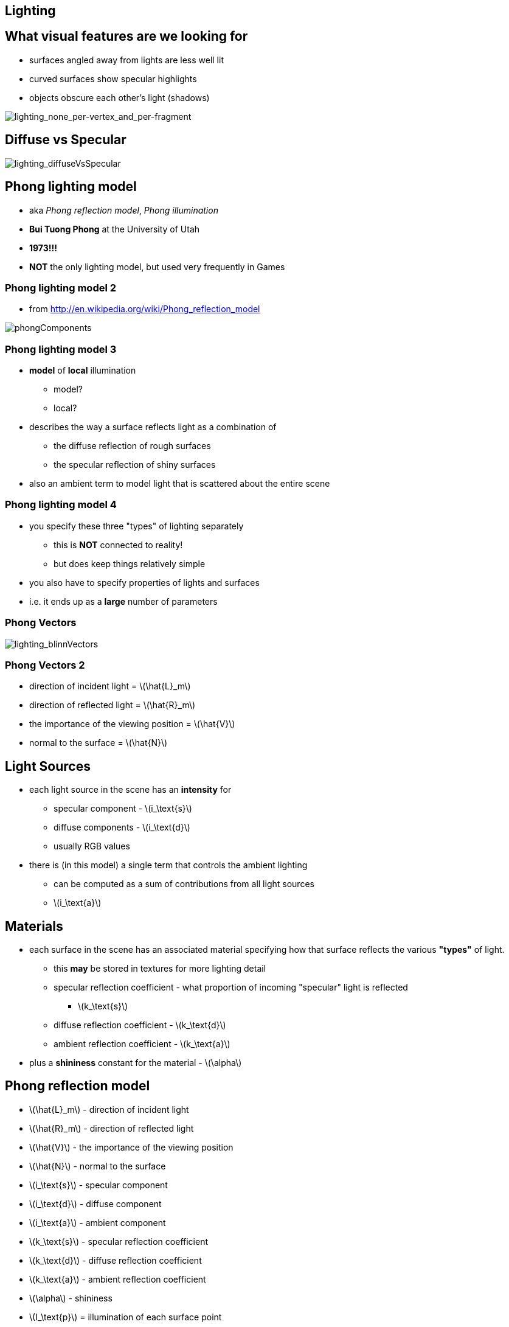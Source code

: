 == Lighting
:stem: latexmath

== What visual features are we looking for

* surfaces angled away from lights are less well lit
* curved surfaces show specular highlights
* objects obscure each other's light (shadows)

image::lighting_none_per-vertex_and_per-fragment.png[lighting_none_per-vertex_and_per-fragment]

== Diffuse vs Specular

image::lighting_diffuseVsSpecular.gif[lighting_diffuseVsSpecular]

== Phong lighting model

* aka __Phong reflection model__, _Phong illumination_
* *Bui Tuong Phong* at the University of Utah
* *1973!!!*
* *NOT* the only lighting model, but used very frequently in Games

=== Phong lighting model 2

* from http://en.wikipedia.org/wiki/Phong_reflection_model

image::phongComponents.png[phongComponents]

=== Phong lighting model 3

* *model* of *local* illumination
  ** model?
  ** local?
* describes the way a surface reflects light as a combination of
  ** the diffuse reflection of rough surfaces
  ** the specular reflection of shiny surfaces
* also an ambient term to model light that is scattered about the entire
scene

=== Phong lighting model 4

* you specify these three "types" of lighting separately
  ** this is *NOT* connected to reality!
  ** but does keep things relatively simple
* you also have to specify properties of lights and surfaces
* i.e. it ends up as a *large* number of parameters

=== Phong Vectors

image::lighting_blinnVectors.png[lighting_blinnVectors]

=== Phong Vectors 2

* direction of incident light = stem:[\hat{L}_m]
* direction of reflected light = stem:[\hat{R}_m]
* the importance of the viewing position = stem:[\hat{V}]
* normal to the surface = stem:[\hat{N}]

== Light Sources

* each light source in the scene has an *intensity* for
  ** specular component - stem:[i_\text{s}]
  ** diffuse components - stem:[i_\text{d}]
  ** usually RGB values
* there is (in this model) a single term that controls the ambient
lighting
  ** can be computed as a sum of contributions from all light sources
  ** stem:[i_\text{a}]

== Materials

* each surface in the scene has an associated material specifying how
that surface reflects the various *"types"* of light.
  ** this *may* be stored in textures for more lighting detail
  ** specular reflection coefficient - what proportion of incoming
"specular" light is reflected
    *** stem:[k_\text{s}]
  ** diffuse reflection coefficient - stem:[k_\text{d}]
  ** ambient reflection coefficient - stem:[k_\text{a}]
* plus a *shininess* constant for the material - stem:[\alpha]

== Phong reflection model

* stem:[\hat{L}_m] - direction of incident light
* stem:[\hat{R}_m] - direction of reflected light
* stem:[\hat{V}] - the importance of the viewing position
* stem:[\hat{N}] - normal to the surface
* stem:[i_\text{s}] - specular component
* stem:[i_\text{d}] - diffuse component
* stem:[i_\text{a}] - ambient component
* stem:[k_\text{s}] - specular reflection coefficient
* stem:[k_\text{d}] - diffuse reflection coefficient
* stem:[k_\text{a}] - ambient reflection coefficient
* stem:[\alpha] - shininess
* stem:[I_\text{p}] = illumination of each surface point

== Phong reflection model 2

// stem:[I_\text{p} = k_\text{a} i_\text{a} + \sum_{m\;\in\;\text{lights}} (k_\text{d} (\hat{L}_m \cdot \hat{N}) i_{m,\text{d}} + k_\text{s} (\hat{R}_m \cdot \hat{V})^{\alpha}i_{m,\text{s}})]
image:phongLightingModelEquation.svg[]

== Reflection vector

direction vector stem:[\hat{R}_m] is calculated as the reflection
of stem:[\hat{L}_m] on the surface characterized by the surface
normal stem:[\hat{N}] using

stem:[\hat{R}_m = 2(\hat{L}_m\cdot \hat{N})\hat{N} - \hat{L}_m ]

* hats indicate that the vectors are normalized

== Phong reflection model properties

* diffuse term is not affected by the viewer direction
(stem:[\hat{V}])
* specular term is large only when the viewer direction
(stem:[\hat{V}]) is aligned with the reflection direction
stem:[\hat{R}_m]
  ** their alignment is measured by the stem:[\alpha] power of the
cosine of the angle between them
  ** the cosine of the angle between the normalized vectors
stem:[\hat{R}_m] and stem:[\hat{V}] is equal to their *dot
product*
  ** when stem:[\alpha] is large, in the case of a nearly
mirror-like reflection, the specular highlight will be small
    *** because any viewpoint not aligned with the reflection will have a
cosine less than one which rapidly approaches zero when raised to a high
power

== Phong reflection model summary

image::lighting_blinnVectors.png[lighting_blinnVectors]
image::phongComponents.png[phongComponents]

== Lighting per-vertex vs per-fragment

* we can apply the lighting model at
  ** each *vertex*
  ** or each *fragment*

image::lighting_none_per-vertex_and_per-fragment.png[lighting_none_per-vertex_and_per-fragment]

* computational cost

== Physically-based rendering

* leverages research on light transport
  ** rather than made-up approximations that "look right"

[quote, Physically Based Rendering (Third Edition), http://www.pbrt.org/]
describes both the mathematical theory behind a modern photorealistic rendering system as well as its practical implementation

== Physically-based rendering - links

* https://www.allegorithmic.com/pbr-guide
* http://blog.selfshadow.com/
* http://wiki.polycount.com/wiki/PBR
* https://learnopengl.com/#!PBR/Theory
* http://blog.wolfire.com/2015/10/Physically-based-rendering

=== Global Illumination

* https://en.wikipedia.org/wiki/Global_illumination
* Ray-tracing
* Path-tracing
* Radiosity
* Metropolis light transport
* Photon mapping
